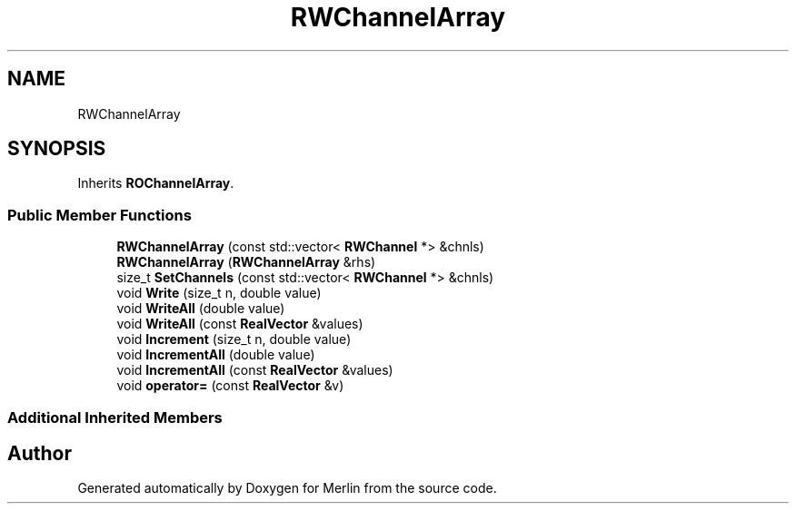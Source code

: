 .TH "RWChannelArray" 3 "Fri Aug 4 2017" "Version 5.02" "Merlin" \" -*- nroff -*-
.ad l
.nh
.SH NAME
RWChannelArray
.SH SYNOPSIS
.br
.PP
.PP
Inherits \fBROChannelArray\fP\&.
.SS "Public Member Functions"

.in +1c
.ti -1c
.RI "\fBRWChannelArray\fP (const std::vector< \fBRWChannel\fP *> &chnls)"
.br
.ti -1c
.RI "\fBRWChannelArray\fP (\fBRWChannelArray\fP &rhs)"
.br
.ti -1c
.RI "size_t \fBSetChannels\fP (const std::vector< \fBRWChannel\fP *> &chnls)"
.br
.ti -1c
.RI "void \fBWrite\fP (size_t n, double value)"
.br
.ti -1c
.RI "void \fBWriteAll\fP (double value)"
.br
.ti -1c
.RI "void \fBWriteAll\fP (const \fBRealVector\fP &values)"
.br
.ti -1c
.RI "void \fBIncrement\fP (size_t n, double value)"
.br
.ti -1c
.RI "void \fBIncrementAll\fP (double value)"
.br
.ti -1c
.RI "void \fBIncrementAll\fP (const \fBRealVector\fP &values)"
.br
.ti -1c
.RI "void \fBoperator=\fP (const \fBRealVector\fP &v)"
.br
.in -1c
.SS "Additional Inherited Members"


.SH "Author"
.PP 
Generated automatically by Doxygen for Merlin from the source code\&.

